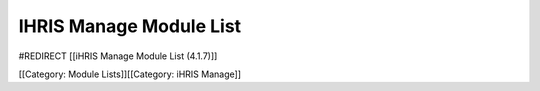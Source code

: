 IHRIS Manage Module List
========================

#REDIRECT [[iHRIS Manage Module List (4.1.7)]]

[[Category: Module Lists]][[Category: iHRIS Manage]]
